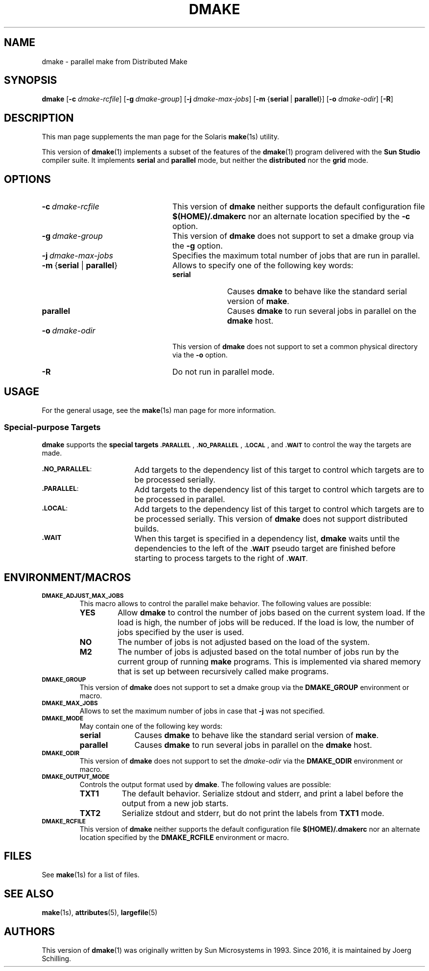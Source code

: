. \" @(#)dmake.1	1.5 18/04/16 Copyr 2017 J. Schilling
. \"  Manual Seite fuer dmake
.\"
.\" CDDL HEADER START
.\"
.\" The contents of this file are subject to the terms of the
.\" Common Development and Distribution License ("CDDL"), version 1.0.
.\" You may use this file only in accordance with the terms of version
.\" 1.0 of the CDDL.
.\"
.\" A full copy of the text of the CDDL should have accompanied this
.\" source.  A copy of the CDDL is also available via the Internet at
.\" http://www.opensource.org/licenses/cddl1.txt
.\"
.\" When distributing Covered Code, include this CDDL HEADER in each
.\" file and include the License file at usr/src/OPENSOLARIS.LICENSE.
.\" If applicable, add the following below this CDDL HEADER, with the
.\" fields enclosed by brackets "[]" replaced with your own identifying
.\" information: Portions Copyright [yyyy] [name of copyright owner]
.\"
.\" CDDL HEADER END
.\"
.if t .ds a \v'-0.55m'\h'0.00n'\z.\h'0.40n'\z.\v'0.55m'\h'-0.40n'a
.if t .ds o \v'-0.55m'\h'0.00n'\z.\h'0.45n'\z.\v'0.55m'\h'-0.45n'o
.if t .ds u \v'-0.55m'\h'0.00n'\z.\h'0.40n'\z.\v'0.55m'\h'-0.40n'u
.if t .ds A \v'-0.77m'\h'0.25n'\z.\h'0.45n'\z.\v'0.77m'\h'-0.70n'A
.if t .ds O \v'-0.77m'\h'0.25n'\z.\h'0.45n'\z.\v'0.77m'\h'-0.70n'O
.if t .ds U \v'-0.77m'\h'0.30n'\z.\h'0.45n'\z.\v'0.77m'\h'-0.75n'U
.if t .ds s \(*b
.if n .ds a ae
.if n .ds o oe
.if n .ds u ue
.if n .ds A Ae
.if n .ds O Oe
.if n .ds U Ue
.if n .ds s sz
.ds S SS
.TH DMAKE 1 "2018/04/16" "SunOS 5.11" "SunOS Specific Commands"
.SH NAME
dmake \- parallel make from Distributed Make
.SH SYNOPSIS
.BR dmake " [" \-c
.IR dmake-rcfile "] ["\c
.BI \-g\  dmake-group\c
.RB "] ["\c
.BI \-j\  dmake-max-jobs\c
.RB "] [" "\-m " { serial\ \c
.RB |\  parallel }\c
.RB "] [" \-o
.IR dmake-odir ]
.RB [ \-R ]
.LP
.SH DESCRIPTION
This man page supplements the man page for the Solaris
.BR make (1s)
utility.
.LP
This version of
.BR dmake (1)
implements a subset of the features of the
.BR dmake (1)
program delivered with the
.B Sun Studio
compiler suite.
It implements
.B serial
and
.B parallel
mode, but neither the
.B distributed
nor the
.B grid
mode.

.SH OPTIONS
.TP 24
.BI \-c\  dmake-rcfile
This version of
.B dmake
neither supports the default configuration file
.B $(HOME)/.dmakerc
nor an alternate location specified by the
.B \-c
option.
.TP
.BI \-g\  dmake-group
This version of
.B dmake
does not support to set a dmake group via the
.B \-g
option.
.TP
.BI \-j\  dmake-max-jobs
Specifies the maximum total number of jobs that are
run in parallel.
.TP
.BR \-m\  { serial " | " parallel }
Allows to specify one of the following key words:
.RS
.TP 10
.B serial
Causes
.B dmake
to behave like the standard serial version of
.BR make .
.TP
.B parallel
Causes
.B dmake
to run several jobs in parallel on the
.B dmake
host.
.RE
.TP
.BI \-o\  dmake-odir
This version of
.B dmake
does not support to set a common physical directory via the
.B \-o
option.
.TP
.B \-R
Do not run in parallel mode.

.SH USAGE
.LP
For the general usage, see the
.BR make (1s)
man page for more information.

.SS Special-purpose Targets
.B dmake
supports the
.B "special targets"
.SM \fB.PARALLEL\fP\s0,
.SM \fB.NO_PARALLEL\fP\s0,
.SM \fB.LOCAL\fP\s0,
and
.SM \fB.WAIT\fP
to control the way the targets are made.

.br
.ne 3
.TP 17
.SM \fB.NO_PARALLEL\fP:
Add targets to the dependency list of this target to control
which targets are to be processed serially.
.br
.ne 3
.TP
.SM \fB.PARALLEL\fP:
Add targets to the dependency list of this target to control
which targets are to be processed in parallel.
.br
.ne 3
.TP
.SM \fB.LOCAL\fP:
Add targets to the dependency list of this target to control
which targets are to be processed serially.
This version of
.B dmake
does not support distributed builds.
.br
.ne 3
.TP
.SM \fB.WAIT\fP
When this target is specified in a dependency list,
.B dmake
waits until the dependencies to the left of the
.SM \fB.WAIT\fP
pseudo target are finished before starting to process
targets to the right of
.SM \fB.WAIT\fP.

.SH "ENVIRONMENT/MACROS"
.br
.ne 3
.TP
.SM \fBDMAKE_ADJUST_MAX_JOBS\fP
This macro allows to control the parallel make behavior.
The following values are possible:
.RS
.TP
.B YES
Allow
.B dmake
to control the number of jobs based on the current system load.
If the load is high, the number of jobs will be reduced.
If the load is low, the number of jobs specified by the user is used.
.TP
.B NO
The number of jobs is not adjusted based on the load of the system.
.TP
.B M2
The number of jobs is adjusted based on the total number of jobs
run by the current group of running
.B make
programs.
This is implemented via shared memory that is set up between
recursively called make programs.
.RE
.br
.ne 3
.TP
.SM \fBDMAKE_GROUP\fP
This version of
.B dmake
does not support to set a dmake group via the
.B DMAKE_GROUP
environment or macro.
.br
.ne 3
.TP
.SM \fBDMAKE_MAX_JOBS\fP
Allows to set the maximum number of jobs in case that
.B \-j
was not specified.
.br
.ne 3
.TP
.SM \fBDMAKE_MODE\fP
May contain one of the following key words:
.RS
.TP 10
.B serial
Causes
.B dmake
to behave like the standard serial version of
.BR make .
.TP
.B parallel
Causes
.B dmake
to run several jobs in parallel on the
.B dmake
host.
.RE
.br
.ne 3
.TP
.SM \fBDMAKE_ODIR\fP
This version of
.B dmake
does not support to set the
.I dmake-odir
via the
.B DMAKE_ODIR
environment or macro.
.TP
.SM \fBDMAKE_OUTPUT_MODE\fP
Controls the output format used by
.BR dmake .
The following values are possible:
.RS
.TP 8
.B TXT1
The default behavior.
Serialize stdout and stderr, and print a label before the output
from a new job starts.
.TP
.B TXT2
Serialize stdout and stderr, but do not print the labels from
.B TXT1
mode.
.RE
.br
.ne 3
.TP
.SM \fBDMAKE_RCFILE\fP
This version of
.B dmake
neither supports the default configuration file
.B $(HOME)/.dmakerc
nor an alternate location specified by the
.B DMAKE_RCFILE
environment or macro. 

.SH FILES
See
.BR make (1s)
for a list of files.

.SH "SEE ALSO
.BR make (1s),
.BR attributes (5),
.BR largefile (5)

.SH AUTHORS
This version of
.BR dmake (1)
was originally written by Sun Microsystems in 1993.
Since 2016, it is maintained by J\*org Schilling.
